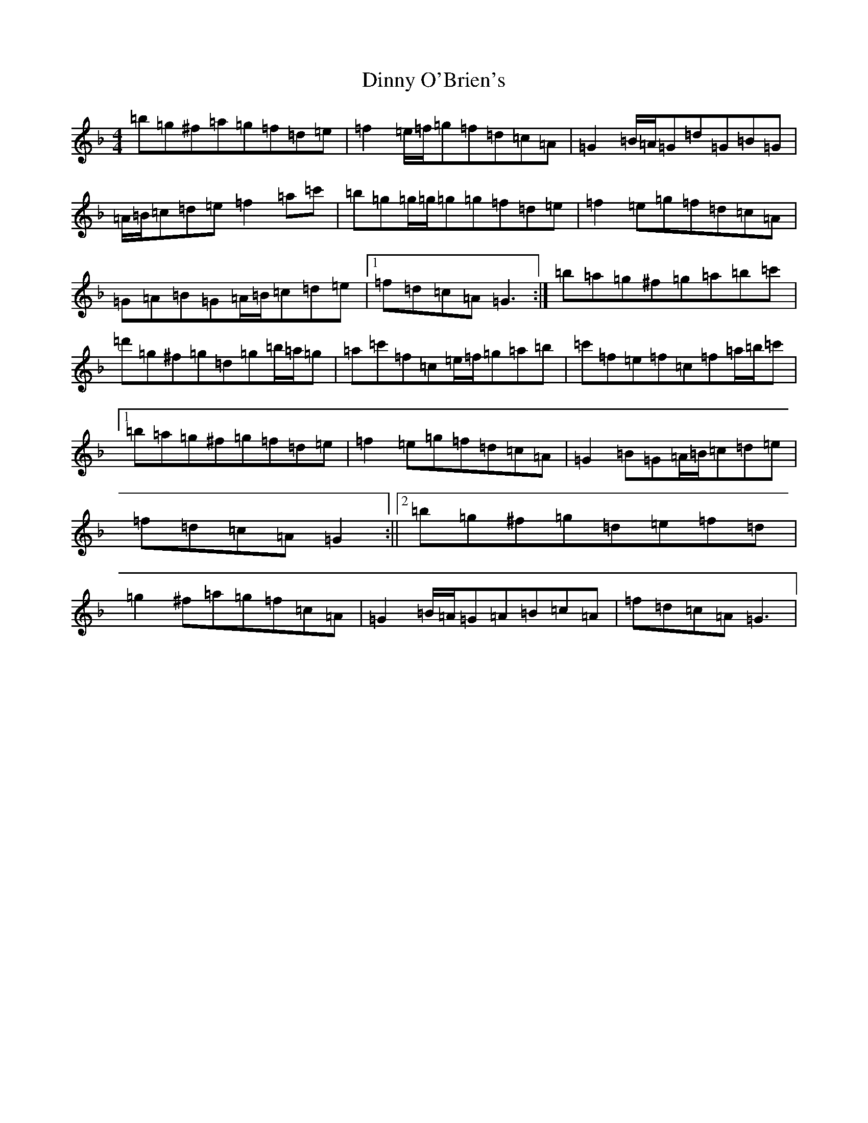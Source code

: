 X: 5269
T: Dinny O'Brien's
S: https://thesession.org/tunes/1667#setting15095
Z: D Mixolydian
R: reel
M:4/4
L:1/8
K: C Mixolydian
=b=g^f=a=g=f=d=e|=f2=e/2=f/2=g=f=d=c=A|=G2=B/2=A/2=G=d=G=B=G|=A/2=B/2=c=d=e=f2=a=c'|=b=g=g/2=g/2=g=g=f=d=e|=f2=e=g=f=d=c=A|=G=A=B=G=A/2=B/2=c=d=e|1=f=d=c=A=G3:|=b=a=g^f=g=a=b=c'|=d'=g^f=g=d=g=b/2=a/2=g|=a=c'=f=c=e/2=f/2=g=a=b|=c'=f=e=f=c=f=a/2=b/2=c'|1=b=a=g^f=g=f=d=e|=f2=e=g=f=d=c=A|=G2=B=G=A/2=B/2=c=d=e|=f=d=c=A=G2:||2=b=g^f=g=d=e=f=d|=g2^f=a=g=f=c=A|=G2=B/2=A/2=G=A=B=c=A|=f=d=c=A=G3|